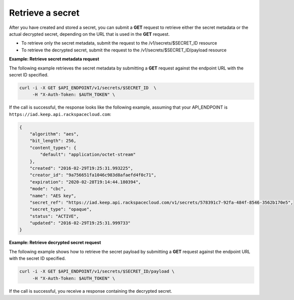 .. _gsg-retrieve-a-secret:

Retrieve a secret
~~~~~~~~~~~~~~~~~~~~~~~~~~~~~~~~~~~~~~~

After you have created and stored a secret, you can submit a **GET**
request to retrieve either the secret metadata or the actual decrypted
secret, depending on the URL that is used in the
**GET** request.

- To retrieve only the secret metadata, submit the request to the /v1/secrets/$SECRET_ID resource 
- To retrieve the decrypted secret, submit the request to the /v1/secrets/$SECRET_ID/payload resource 

**Example: Retrieve secret metadata request**

The following example retrieves the secret metadata by
submitting a **GET** request against the endpoint URL with the secret ID specified.

.. code::

      curl -i -X GET $API_ENDPOINT/v1/secrets/$SECRET_ID  \
           -H "X-Auth-Token: $AUTH_TOKEN" \
     

If the call is successful, the response looks like the following example, assuming that your API_ENDPOINT
is ``https://iad.keep.api.rackspacecloud.com``:

.. code::

    {
        "algorithm": "aes",
        "bit_length": 256,
        "content_types": {
            "default": "application/octet-stream"
        },
        "created": "2016-02-29T19:25:31.993225",
        "creator_id": "9a756651fa1046c983d8afaefd4f0c71",
        "expiration": "2020-02-28T19:14:44.180394",
        "mode": "cbc",
        "name": "AES key",
        "secret_ref": "https://iad.keep.api.rackspacecloud.com/v1/secrets/578391c7-92fa-484f-8546-3562b170e5",
        "secret_type": "opaque",
        "status": "ACTIVE",
        "updated": "2016-02-29T19:25:31.999733"
    }

**Example: Retrieve decrypted secret request**

The following example shows how to retrieve the secret payload by
submitting a **GET** request against the endpoint URL with the secret ID specified.

.. code::

      curl -i -X GET $API_ENDPOINT/v1/secrets/$SECRET_ID/payload \
           -H "X-Auth-Token: $AUTH_TOKEN" \

If the call is successful, you receive a response containing the decrypted secret.


